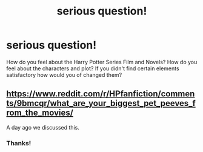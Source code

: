 #+TITLE: serious question!

* serious question!
:PROPERTIES:
:Author: someonesleeping
:Score: 0
:DateUnix: 1535742774.0
:DateShort: 2018-Aug-31
:END:
How do you feel about the Harry Potter Series Film and Novels? How do you feel about the characters and plot? If you didn't find certain elements satisfactory how would you of changed them?


** [[https://www.reddit.com/r/HPfanfiction/comments/9bmcqr/what_are_your_biggest_pet_peeves_from_the_movies/]]

A day ago we discussed this.
:PROPERTIES:
:Author: moomoogoat
:Score: 1
:DateUnix: 1535743088.0
:DateShort: 2018-Aug-31
:END:

*** Thanks!
:PROPERTIES:
:Author: someonesleeping
:Score: 1
:DateUnix: 1535743250.0
:DateShort: 2018-Aug-31
:END:
